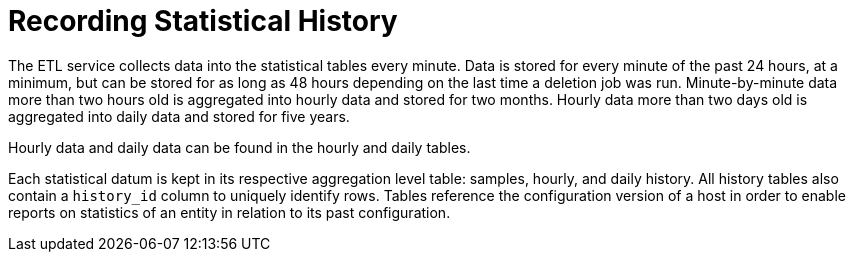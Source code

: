 :_content-type: CONCEPT
[id="Recording_statistical_history"]
= Recording Statistical History

The ETL service collects data into the statistical tables every minute. Data is stored for every minute of the past 24 hours, at a minimum, but can be stored for as long as 48 hours depending on the last time a deletion job was run. Minute-by-minute data more than two hours old is aggregated into hourly data and stored for two months. Hourly data more than two days old is aggregated into daily data and stored for five years.

Hourly data and daily data can be found in the hourly and daily tables.

Each statistical datum is kept in its respective aggregation level table: samples, hourly, and daily history. All history tables also contain a `history_id` column to uniquely identify rows. Tables reference the configuration version of a host in order to enable reports on statistics of an entity in relation to its past configuration.
